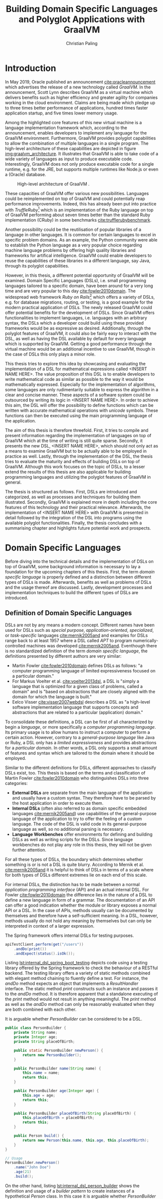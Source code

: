 #+TITLE: Building Domain Specific Languages and Polyglot Applications with GraalVM
#+AUTHOR: Christian Paling

:PREAMBLE:
#+LATEX_CLASS_OPTIONS: [12pt]
#+LATEX_HEADER: \usepackage[a4paper, top=27mm, left=20mm, right=20mm, bottom=35mm, headsep=10mm, footskip=12mm]{geometry}
#+LATEX_HEADER: \usepackage{tabularx}
#+LATEX_HEADER: \usepackage{fancyhdr}
#+LATEX_HEADER: \usepackage{tikz}
#+LATEX_HEADER: \usepackage{lipsum}
#+LATEX_HEADER: \usepackage{titlesec}
#+LATEX_HEADER: \usepackage{mathpazo}
#+LATEX_HEADER: \usepackage[euler-digits,small]{eulervm}
#+LATEX_HEADER: \usepackage[english]{babel}
#+LATEX_HEADER: \addto\captionsenglish{\renewcommand{\contentsname}{Table of Contents}}
#+LATEX_HEADER: \usemintedstyle{xcode}
#+LATEX_HEADER: \setminted{fontsize=\footnotesize,frame=lines,framesep=0.4cm}
#+LATEX_HEADER: \usepackage{fontspec}
#+LATEX_HEADER: \setmonofont{JuliaMono}
#+LATEX_HEADER: \renewcommand{\footnotesize}{\fontsize{9pt}{11pt}\selectfont}
#+OPTIONS: toc:nil title:nil
:END:

:VISUALSTYLE:
#+BEGIN_EXPORT latex
\pagestyle{fancy}
\lhead{}
\chead{}
\rhead{\leftmark}
\lfoot{}
\cfoot{}
\rfoot{\ \linebreak Page \thepage}
\renewcommand{\headrulewidth}{0.4pt}
\renewcommand{\footrulewidth}{0.4pt}

\newcommand{\sectionbreak}{\clearpage}
#+END_EXPORT
:END:

:TITLEPAGE:
#+BEGIN_EXPORT latex
\pagenumbering{Roman}

\thispagestyle{empty}

\includegraphics[scale=0.2]{./img/oth-logo.png}

\begin{center}
\vspace*{2cm}
\Large
\textbf{Building Domain Specific Languages and Polyglot Applications with GraalVM} \\
\vspace*{2cm}
\large
Presented to the Faculty of Computer Science and Mathematics\\
University of Applied Sciences Regensburg\\
Study Programme: \\
Master Computer Science\\
\vspace*{2cm}
\Large
\textbf{Master Thesis} \\
\vspace*{1cm}
\large
In Partial Fulfillment of the Requirements for the Degree of \\
Master of Science (M.Sc.)
\vspace*{1cm}
\Large
\vfill
\normalsize
\begin{tabularx}{1.0\textwidth}{ >{\raggedleft\arraybackslash}X >{\raggedright\arraybackslash}X }
    \rule{0mm}{1ex}\textbf{Presented by}: & Christian Paling \\
    \rule{0mm}{1ex}\textbf{Student Number}: & 3213285 \\[2em]
    \rule{0mm}{1ex}\textbf{Primary Supervising Professor:} & Prof. Dr. Michael Bulenda \\ 
    \rule{0mm}{1ex}\textbf{Secondary Supervising Professor:} & Prof. Dr. Carsten Kern \\[2em]
    \rule{0mm}{1ex}\textbf{Submission Date:} & \today \\ 
\end{tabularx}
\end{center}
\pagebreak
\thispagestyle{empty}
\pagebreak
#+END_EXPORT
:END:

:THESISDECLARATION:
#+BEGIN_EXPORT latex
\setcounter{page}{1}

\thispagestyle{empty}

\begin{center}
\Large
\textsc{Thesis Declaration}
\end{center}

\pagebreak
#+END_EXPORT
:END:

:ABSTRACT:
#+BEGIN_EXPORT latex
\thispagestyle{empty}

\begin{center}
\Large
\textsc{Abstract}
\end{center}

\pagebreak
#+END_EXPORT
:END:

:TOC:
#+BEGIN_EXPORT latex
\tableofcontents
\pagebreak
\pagenumbering{arabic}
#+END_EXPORT
:END:

* Introduction

In May 2019, Oracle published an announcement [[cite:oracleannouncement]] which advertises the release of a new technology called /GraalVM/. In the announcement, Scott Lynn describes GraalVM as a virtual machine which delivers benefits such as higher efficiency and greater agility for companies working in the cloud environment. Claims are being made which pledge up to three times better performance of applications, hundred times faster application startup, and five times lower memory usage.

Among the highlighted core features of this new virtual machine is a language implementation framework which, according to the announcement, enables developers to implement any language for the GraalVM environment. Furthermore, GraalVM provides polyglot capabilities to allow the combination of multiple languages in a single program. The high-level architecture of these capabilities are depicted in figure [[img:graalvm_architecture]]. It illustrates that GraalVM is able to take code of a wide variety of languages as input to produce executable code. Interestingly, GraalVM does not only produce executable code for a single runtime, e.g. for the JRE, but supports multiple runtimes like Node.js or even a (Oracle) database.

#+CAPTION: High-level architecture of GraalVM \cite{oracleannouncement}.
#+NAME: img:graalvm_architecture
[[./img/graalvm_architecture.jpg]]

These capacities of GraalVM offer various new possibilities. Languages could be reimplemented on top of GraalVM and could potentially reap performance improvements. Indeed, this has already been put into practice with /TruffleRuby/[fn:1] which is an implementation of the Ruby language on top of GraalVM performing about seven times better than the standard Ruby implementation (CRuby) in some benchmarks [[cite:trufflerubybenchmark]].

Another possibility could be the reutilisation of popular libraries of a language in other languages. It is common for certain languages to excel in specific problem domains. As an example, the Python community were able to establish the Python language as a very popular choice regarding machine language problems by offering high quality libraries and frameworks for artifical intelligence. GraalVM could enable developers to reuse the capabilities of these libraries in a different language, say Java, through its polyglot capabilities.

However, in this thesis, a different potential opportunity of GraalVM will be examined. Domain Specific Languages (DSLs), i.e. small programming languages tailored to a specific domain, have been around for a very long time and are very popular to this day [[cite:fowler2010domain]]. The widespread web framework /Ruby on Rails/[fn:2] which offers a variety of DSLs, e.g. for database migrations, routing, or testing, is a good example for the modern practical application of DSLs. The newly released GraalVM could offer potential benefits for the development of DSLs. Since GraalVM offers functionalities to implement languages, i.e. languages with an arbitrary syntax, the DSLs which a developer could build using these provided frameworks would be as expressive as desired. Additionally, through the polyglot features of GraalVM, it could also be fairly easy to interact with the DSL, as well as having the DSL available by default for every language which is supported by GraalVM. Getting a good performance through the virtual machine would be an additional incentive to use GraalVM, though in the case of DSLs this only plays a minor role.

This thesis tries to explore this idea by showcasing and evaluating the implementation of a DSL for mathematical expressions called <INSERT NAME HERE>. The value proposition of this DSL is to enable developers to write mathematical code as similar as possible to the way it would be mathematically expressed. Especially for the implementation of algorithms, some languages are only rudimentarily suitable to express the algorithm in a clear and concise manner. These aspects of a software system could be outsourced by writing its logic in <INSERT NAME HERE>. In order to achieve this aim, the DSL will offer the possibility to define functions which can be written with accurate mathematical operations with /unicode/ symbols. These functions can then be executed using the main programming language of the application.

The aim of this thesis is therefore threefold. First, it tries to compile and present information regarding the implementation of languages on top of GraalVM which at the time of writing is still quite sparse. Secondly, it presents the new DSL, <INSERT NAME HERE>, which should not only act as a means to examine GraalVM but to be actually able to be employed in practice as well. Lastly, through the implementation of the DSL, the thesis tries to evaluate the maturity and effects of building DSLs on top of GraalVM. Although this work focuses on the topic of DSLs, to a lesser extend the results of this thesis are also applicable for building programming languages and utilizing the polyglot features of GraalVM in general.

The thesis is structured as follows. First, DSLs are introduced and categorized, as well as processes and techniques for building them illustrated. Secondly, GraalVM is explained more in depth including the core features of this technology and their practical relevance. Afterwards, the implementation of <INSERT NAME HERE> with GraalVM is presented in detail followed by the integration of the DSL into programs using the available polyglot functionalities. Finally, the thesis concludes with a summarising chapter and highlights future potential work and prospects.

[fn:1] https://github.com/oracle/truffleruby
[fn:2] https://rubyonrails.org/

* Domain Specific Languages

Before diving into the technical details and the implementation of DSLs on top of GraalVM, some background information is necessary to lay a foundation for the upcoming chapters of this thesis. First, the term /domain specific language/ is properly defined and a distinction between different types of DSLs is made. Afterwards, benefits as well as problems of DSLs and the usage thereof are discussed. Lastly, development processes and implementation techniques to build the different types of DSLs are introduced.

** Definition of Domain Specific Languages

DSLs are not by any means a modern concept. Different names have been used for DSLs such as /special purpose/, /application-oriented/, /specialized/, or /task-specific/ languages [[cite:mernik2005and]] and examples for DSLs range back to at least 1957 where a DSL called /APT/ to program numerically-controlled machines was developed [[cite:mernik2005and]]. Eventhough there is no standardized definition of the term /domain specific language/, the definitions presented by different authors are very similar:

- Martin Fowler [[cite:fowler2010domain]] defines DSLs as follows: "a computer programming language of limited expressiveness focused on a particular domain."
- For Markus Voelter et al. [[cite:voelter2013dsl]], a DSL is "simply a language that is optimized for a given class of problems, called a domain" and is "based on abstractions that are closely aligned with the domain for which the language is built."
- Eelco Visser [[cite:visser2007webdsl]] describes a DSL as "a high-level software implementation language that supports concepts and abstractions that are related to a particular (application) domain."

To consolidate these definitions, a DSL can be first of all characterized by begin a /language/, or more specifically a /computer programming language/. Its primary usage is to allow humans to instruct a computer to perform a certain action. However, contrary to a /general-purpose language/ like Java or Ruby, a DSL only has a /limited expressiveness/ and provides abstractions for a /particular domain/. In other words, a DSL only supports a small amount of features and syntax which are tailored to the domain where it should be employed. 

Similar to the different definitions for DSLs, different approaches to classify DSLs exist, too. This thesis is based on the terms and classification of Martin Fowler [[cite:fowler2010domain]] who distinguishes DSLs into three categories:

- *External DSLs* are separate from the main language of the application and usually have a custom syntax. They therefore have to be parsed by the host application in order to execute them.
- *Internal DSLs* (often also referred to as domain specific embedded languages [[cite:mernik2005and]]) use capabilities of the general-purpose language of the application to try to offer the feeling of a custom language. The code of the DSL is valid code in its general-purpose language as well, so no additional parsing is necessary.
- *Language Workbenches* offer environments for defining and building DSLs as well as writing scripts for the DSLs. Since language workbenches do not play any role in this thesis, they will not be given further attention.

For all these types of DSLs, the boundary which determines whether something is or is not a DSL is quite blurry. According to Mernik et al. [[cite:mernik2005and]] it is helpful to think of DSLs in terms of a scale where for both types of DSLs different extremes lie on each end of this scale.

For internal DSLs, the distinction has to be made between a normal /application programming interface/ (API) and an actual internal DSL. For Fowler [[cite:fowler2010domain]] the difference lies in the nature of a DSL to define a new language in form of a grammar. The documentation of an API can offer a good indication whether the module or library exposes a normal API or a DSL. In the case of APIs, methods usually can be documented by themselves and therefore have a self-sufficient meaning. In a DSL, however, methods usually do not hold any meaning by themselves but can only be interpreted in context of a larger expression.

#+CAPTION: The Spring framework offers internal DSLs for testing purposes.
#+ATTR_LATEX: :placement [!h]  
#+NAME: lst:internal_dsl_spring_boot_testing
#+BEGIN_SRC java
  apiTestClient.perform(get("/users"))
      .andDo(print())
      .andExpect(status().isOk());
#+END_SRC

Listing [[lst:internal_dsl_spring_boot_testing]] depicts code using a testing library offered by the Spring framework to check the behaviour of a RESTful backend. The testing library offers a variety of static methods combined with elegant method chaining to fluently define a test. For instance, the /andDo/ method expects an object that implements a /ResultHandler/ interface. The static method /print/ constructs such an instance and passes it to the /andDo/ method. It is therefore apparent that a standalone executing of the /print/ method would not result in anything meaningful. The /print/ method as well as the /andDo/ method can only be reasonably evaluated when they are both combined with each other.

#+CAPTION: It is arguable whether /PersonBuilder/ can be considered to be a DSL.
#+ATTR_LATEX: :placement [!h]  
#+NAME: lst:internal_dsl_person_builder
#+BEGIN_SRC java
  public class PersonBuilder {
      private String name;
      private Integer age;
      private String placeOfBirth;

      public static PersonBuilder newPerson() {
          return new PersonBuilder();
      }

      public PersonBuilder name(String name) {
          this.name = name;
          return this;
      }

      public PersonBuilder age(Integer age) {
          this.age = age;
          return this;
      }

      public PersonBuilder placeOfBirth(String placeOfBirth) {
          this.placeOfBirth = placeOfBirth;
          return this;
      }

      public Person build() {
          return new Person(this.name, this.age, this.placeOfBirth);
      }
  }

  // Usage
  PersonBuilder.newPerson()
      .name("John Doe")
      .age(21)
      .build();
#+END_SRC

On the other hand, listing [[lst:internal_dsl_person_builder]] shows the definition and usage of a /builder pattern/ to create instances of a hypothetical /Person/ class. In this case it is arguable whether /PersonBuilder/ exposes an internal DSL. Each method of the builder such as /name/ or /age/ can be independently described by setting an attribute of the resulting person, i.e. each method has a self-sufficient meaning by itself. Additionally, except having to call /newPerson/ at the beginning and /build/ at the end, the creation of a new person is not dependent on any grammar which an actual language should be composed of.

#+NAME: tbl:gpl_vs_dsl
#+ATTR_LATEX: :font \footnotesize :placement [!b]
#+CAPTION: Characteristics of general-purpose languages (GPLs) and DSLs \cite{voelter2013dsl}
|----------------------------------+---------------------------------+-------------------------------------|
|                                  | GPLs                            | DSLs                                |
|----------------------------------+---------------------------------+-------------------------------------|
| *Domain*                           | large and complex               | smaller and well-defined            |
| *Language size*                    | large                           | small                               |
| *Turing completeness*              | always                          | often not                           |
| *User-defined abstractions*        | sophisticated                   | limited                             |
| *Execution*                        | via intermediate GPL            | native                              |
| *Lifespan*                         | years to decades                | months to years (driven by context) |
| *Designed by*                      | guru or committee               | a few engineers and domain experts  |
| *User community*                   | large, anonymous and widespread | small, accessible and local         |
| *Evolution*                        | slow, often standardized        | fast-paced                          |
| *Deprecation/incompatible changes* | almost impossible               | feasible                            |

For external DSLs one has to differentiate between a DSL and a general-purpose language, though the boundary is not as blurry as with internal DSLs. In their work, Voelter et al.\nbsp[[cite:voelter2013dsl]] provide a table of characteristics for programming languages depicted in table [[tbl:gpl_vs_dsl]]. While both general-purpose languages and DSLs can and will have characteristics of both columns, actual DSLs should possess more properties from the third than from the second column. A good example presented by Martin Fowler [[cite:fowler2010domain]], where the distinction between DSL an general-purpose language is not as clear, is the /R language/[fn:1]. R is a programming language for statistical computing and is therefore generally focused on a particular domain. Despite that, R offers features beyond this scope and is /Turing-complete/, i.e. it offers mechanisms for control flow such as loops or conditions combined with the possibility to define variables and functions. The language can be (and is!) therefore employed for purposes it was not initially intended for. Thus, though it partly complies with the characteristics of a DSL, it should be categorized as a general-purpose language. A popular and widely spread example for an actual external DSL is /regular expressions/. Its domain is very small and well-defined (matching text), it is not Turing-complete, and it offers only the amount of features and syntax to excel for its purpose.

[fn:1] https://www.r-project.org/

** Benefits and Problems of Domain Specific Languages

After having DSLs defined and categorized, the question arises why developers of software systems should actually build and use DSLs. What are potential benefits as well as problems of DSLs? By weighing each of the advantages and downsides of DSLs, software professionals will be able to decide whether or not a DSL could potentially help to solve a certain problem.

The following advantages are often presented to support the usage of DSLs:

- *Productivity:* Since DSLs are specialized to express a certain aspect of a system, the code of the DSL will be more easy and faster to write, read, and understand due to the fact that less code is necessary to solve a problem [[cite:voelter2013dsl]]. Furthermore, through its limited expressiveness DSLs are much more restrictive which leads to both making less mistakes as well as fixing defects more quickly [[cite:fowler2010domain]]. Voelter et al. [[cite:voelter2013dsl]] even argue that DSLs may be so restrictive that it is impossible to write invalid expressions at all.
- *Communication:* Good communication in software projects is, according to research (see [[cite:sudhakar2012model]]), a very important critical success factor for projects to succeed. Since software professionals develop systems for a wide variety of industries, they have often to be in contact with experts of the particular industry, so called /domain experts/. Due to their specialized syntax, DSLs offer the possibility for domain experts to read and correct source code and therefore highly improve the communication between tech and non-tech project stakeholders [[cite:fowler2010domain]].
- *Platform Isolation:* Eventhough the following advantage generally applies to external DSLs only, it is an interesting argument to be made. Since external DSLs have a custom syntax and can be parsed and executed by a host language, the DSL itself is often not tied to a certain platform [[cite:voelter2013dsl]]. For most external DSLs it does not matter whether its code is parsed and executing using for example Java or C#. Therefore, external DSLs allow their code to be migrated in case companies switch to different general-purpose languages or execution platforms. It will be apparent later on in this thesis that GraalVM is able to expand this advantage even further.
- *Alternative Computational Model:* Most general-purpose languages follow the /imperative style/ of computation: the computer is told what to do in a certain sequence with features such as control flow and variables. For some problems, however, different approaches are more suitable and easier to utilize. Build automation is one of these problems: build tools such as /Apache Maven/[fn:2] generally offer a /declarative style/ to describe the build of a software system. Instead of focusing on /how/ something should be done, the declarative style of programming concentrates on /what/ should happen, leaving the /how/ to a different layer of the system. According to Martin Fowler [[cite:fowler2010domain]], DSLs offer a resembling advantage since it is also possible to employ a different computational model than the main language of the application with which it is easier to express or define certain aspects of the respective domain. 

Contrary to these advantages, the usage of DSLs also comes with some problems and threats. Among them are the following:

- *Language Cacophony:* This term was coined by Martin Fowler [[cite:fowler2010domain]] and states that learning new languages is generally hard. Therefore, it is apparent that combining multiple languages for a project complicates the development compared to only using a single language. It is therefore necessary to determine whether or not learning a DSL is less costly opposed to understanding and working on the problems at hand without a DSL.
- *Cost of Building:* The most obvious problem of creating a DSL is the initial cost of building it. However, not only the initial costs of implementing the DSL has to be taken into account. Throughout time the DSL has to be maintained and extended as well. Voelter et al. [[cite:voelter2013dsl]] emphasise that in order for a language to remain relevant it has to be actively maintained and evolved to not become a liability. Moreover, according to Fowler\nbsp[[cite:fowler2010domain]], it is not common for developers to know the techniques which are necessary to build DSLs which further aggravates the cost of implementing one. This cost of building can of course be mitigated if the DSL is reused throughout different projects.
- *Inflexibility:* According to Voelter et al. [[cite:voelter2013dsl]], investing in reusable artifacts locks businesses into a certain way of operation. When using a DSL, especially if the usage thereof leads to productivity gains, the company could hold onto its DSL for too long or even extend it furtherly. Martin Fowler [[cite:fowler2010domain]] describes this issue as the /ghetto language problem/, where a language, built in-house, is being utilized in more and more systems of the company as well as being continually extended with features. In the long run, this will lead the company to be inflexible regarding technological innovations and shifts in the industry as well as making it harder to hire staff. As a consequence, Voelter et al. [[cite:voelter2013dsl]] recommends businesses to keep an open mind and to throw things overboard, if necessary.
- *Blinkered Abstraction:* Another problem Martin Fowler [[cite:fowler2010domain]] highlights is the situation where developers are too confident about their DSL and try to fit the world to work with their language, instead of changing the language in accordance to the world. Thus, software professionals must view their DSL to be constantly under development, instead of regarding it as being finished.

As a conclusion, there are two possible reasons not to use a DSL. First, in case none of the benefits of a DSL applies to the problem at hand it is naturally not a fitting tool to solve that problem. Secondly, if the costs and risks of building a DSL outweigh its potential benefits. Otherwise it can be worthwhile to consider building or using a DSL to benefit from the potential prospects as set out in this section.

[fn:2] https://maven.apache.org/

** Development Processes for Domain Specific Languages

Different approaches have been presented in the past to develop DSLs. One of these was posed by Mernik et al. [[cite:mernik2005and]] which divides the creation of DSLs in five phases: /decision/, /analysis/, /design/, /implementation/, and /deployment/. These phases should not be viewed as strictly sequential; in case questions or problems arise related to earlier phases of the development cycle, developers should step back again to solve these issues.

In the first step, companies or development teams should first decide whether or not the creation of a DSL will help them solve their problem. This should include a cost analysis or a research to determine whether similar DSLs already exist which could be reused. Furthermore, benefits and risks, as the ones illustrated in the previous section, can be taken into account to decide whether the usage of a DSL could be worthwhile.

After having decided to implement a new DSL, the analysis phase consists of gathering knowledge about the respective domain. According to Mernik et al. [[cite:mernik2005and]] this might include questioning domain experts, studying documents or other sources of information, as well as conducting customer surveys. The aim of this phase is to be able to describe important concepts of the domain, to be familiar with the terminology of the domain, as well as to understand its semantics.

The third step in the process, the design phase, consists of determining first whether to build an internal or an external DSL. Both types of DSLs are accompanied by various advantages and benefits which will become more clear in the upcoming section that explains approaches to implement both types of DSLs. Afterwards, the DSL designers have to specify their language design either /informally/ or /formally/. The informal design is generally a description in natural human language supplemented by illustrative programs written in the intended DSL. On the other hand, the formal design consists of a concrete specification of the language using special notations. As examples for these notations, Mernik et al. [[cite:mernik2005and]] propose regular expressions and grammars to define the language syntax and /abstract rewriting systems/ or /abstract state machines/ to specify its semantics. Since these notations are out of the scope of this work they will not be explained in further detail here.

After having established the design of the DSL, the final two steps, implementation and deployment, can be conducted. As previously mentioned, the former will be illustrated in the upcoming section. Regarding the latter, Voelter et al. [[cite:voelter2013dsl]] highlight that it is very important to view the implemented DSL as any other product of the company. This means that the DSL has to have concrete release schedules where reported issues must be fixed and resolved. Documentation and support staff should be available for the DSL to help in case problems arise. Viewing the DSL as a product therefore leads to a higher acceptance which is critical for its successful deployment.

Contrary to the aforementioned proposal by Mernik et al. [[cite:mernik2005and]] which is very similar to the traditional waterfall model, Voelter et al. [[cite:voelter2013dsl]] suggest a more iterative process to develop the language. Developers should first focus on a small part of the domain, acquire knowledge for only this part, and then immediately build the corresponding part of the DSL. Only after having finalized this piece of the DSL, the developers should move to new requirements. Naturally, this approach can only be successful if it is paired with regular refactoring of the language whenever the understanding of the domain was deepened.

Developing DSLs using GraalVM generally does not differ from the processes which were outlined in this section since approaches like these are largely tool agnostic. Nonetheless, GraalVM impacts the decision making regarding which type of DSL should be implemented and how it should be built. How this impact comes into practice will be showcased in chapter\nbsp[[Domain Specific Languages in GraalVM]] and [[Integration of Domain Specific Languages]] where the realization of the DSL for mathematical expressions on top of GraalVM is explained in detail.

** Implementation of Domain Specific Languages

In order to compare and evaluate the implementation of DSLs with the frameworks offered by GraalVM, an overview of how DSLs can be built without additional technologies is necessary. The following section explains how internal and external DSLs can be implemented. For both types, a language for the same and rather simple problem will be built. The Java SDK ships with a powerful timer facility to schedule tasks for future and recurring execution. A /TimerTask/ defines such a task which can be run once or repeatedly in the future. Listing [[lst:timer_api_usage]] displays how a TimerTask can be created and scheduled. In this example, the string /Hello World/ will be printed periodically every 1000 milliseconds with a delay of 5000 milliseconds. If the last parameter is omitted, /Hello World/ would be only printed once after 5000 milliseconds have elapsed.

#+CAPTION: After five seconds print /Hello World/ every second by using a TimerTask.
#+ATTR_LATEX: :placement [!h]  
#+NAME: lst:timer_api_usage
#+BEGIN_SRC java
  var timer = new Timer();
  
  timer.schedule(new TimerTask() {
      @Override
      public void run() {
          System.out.println("Hello World");
      }
  }, 5000, 1000);
#+END_SRC

The internal and external DSLs which will be presented in the further course of this section will serve as a layer on top of this API and will enable developers to schedule tasks in a more fluent manner. The primary objective of both upcoming DSLs, however, is to illustrate prevalent approaches to implement both types of DSLs.

*** Internal Domain Specific Languages

Internal DSLs are generally more approachable than external DSLs due to the fact that external DSLs require more techniques such as grammars and parsers in order to build them. On the flip side, internal DSLs are largely constrained by their host language. There are general-purpose languages such as Ruby or Lisp which are very flexible regarding their syntax or offer specialized functionalities, such as macros in Lisp, to create custom languages. Other programming languages like Java or C++ have more restrictive syntactic rules in comparison which affects the look and feel of internal DSLs.

To build and structure internal DSLs different approaches exist and are employed. However, since this thesis covers GraalVM, a technology based on Java, a common way to build internal DSLs using /object-oriented programming/ (OOP) will be illustrated. To create internal DSLs using an OOP host language, Martin Fowler argues [[cite:fowler2010domain]] that the DSL itself and the actual objects which the DSL utilizes should be separate from each other. Internal DSLs should be built in form of so called /expression builders/ which should not define any domain logic but only offer constructs to build expressions of the DSL. The actual logic should be located in another layer hidden behind the expression builder which the builder utilizes once the DSL expression should be executed. This approach enables separate testing of the domain logic and the expression builder as well as the possibility to replace the expression builder with an external DSL if necessary. In the context of the timer scheduling DSL, the Java timer API represents the layer of the domain logic while a separate layer of expression builders has to be implemented. 

Listing [[lst:timer_internal_dsl_example]] depicts some DSL expressions which exemplify how the internal timer scheduling DSL should look like. The timer itself is configured using an API similar to a builder pattern while static methods act as descriptive parameters, like setting what the timer should execute or the delay of the timer.

#+CAPTION: Some expressions to schedule future and potentially periodic tasks.
#+ATTR_LATEX: :placement [!h]  
#+NAME: lst:timer_internal_dsl_example
#+BEGIN_SRC java
  timer()
      .execute(print("Hello World repeatedly!"))
      .repeatedly()
      .every(minutes(1))
      .after(seconds(30))
      .setup();

  timer()
      .execute(print("Hello World once!"))
      .once()
      .after(seconds(10))
      .setup();

  timer()
      .execute(print("Hello World once now!"))
      .once()
      .rightNow()
      .setup();
#+END_SRC

The implementation of the static methods for the different units of time and for the timer tasks is rather short so they will be attended to first. Listing [[lst:timer_internal_dsl_duration_class]] and [[lst:timer_internal_dsl_tasks_class]] depict two classes which are structured in a similar fashion. Both classes are final and therefore cannot and should not be extended. Furthermore, both have private constructors to prohibit the creation of instances of both classes. The implementation of the /Duration/ class is self-explanatory and converts different units of time to milliseconds, since the Java SDK expects milliseconds for the scheduling of timers. Static methods of the /Tasks/ class should create instances of the /TimerTask/ class offered by the Java SDK which will be scheduled and executed after the configuration of the timer has completed. In this example only a simple /print/ task exists, though more complex tasks like syncing databases or sending emails would be possible.

#+CAPTION: /Duration/ offers static methods for different units of time.
#+ATTR_LATEX: :placement [!h]  
#+NAME: lst:timer_internal_dsl_duration_class
#+BEGIN_SRC java
public final class Duration {
    private Duration() {}

    public static long seconds(long n) {
        return n * 1000;
    }

    public static long minutes(long n) {
        return seconds(60 * n);
    }

    public static long hours(long n) {
        return minutes(60 * n);
    }
}
#+END_SRC

#+CAPTION: /Tasks/ offers static methods for different timer tasks, here only a print task.
#+ATTR_LATEX: :placement [!h]  
#+NAME: lst:timer_internal_dsl_tasks_class
#+BEGIN_SRC java
public final class Tasks {
    private Tasks() {}

    public static TimerTask print(String message) {
        return new TimerTask() {
            @Override
            public void run() {
                System.out.println(message);
            }
        };
    }
}
#+END_SRC

The method chaining with which the timer is constructed is built using separate classes. Each class offers the developer one or more possibilities to configure the timer and returns an instance of a new class which defines the next step of configuration. Each step therefore acquires a part of the configuration and passes it on to the next step. In the final step and class, all the obtained information is used to configure and schedule an actual timer using the Java API.
The first class in this hierarchy is shown in listing [[lst:timer_internal_dsl_timer_expression_builder_class]]. It offers the static /timer/ method which was the initial method with which each DSL expression has to start according to the language design of listing [[lst:timer_internal_dsl_example]]. This method creates the actual instance of the builder class which only possesses one instance method called /execute/. Since /execute/ expects an instance of type /TimerTask,/ it fits perfectly to the static methods of the /Tasks/ class from listing [[lst:timer_internal_dsl_tasks_class]] which should return predefined objects of type /TimerTask/.

#+CAPTION: /TimerExpressionBuilder/ defines the starting point of the DSL.
#+ATTR_LATEX: :placement [!h]  
#+NAME: lst:timer_internal_dsl_timer_expression_builder_class
#+BEGIN_SRC java
public final class TimerExpressionBuilder {
    private TimerExpressionBuilder() {}

    public static TimerExpressionBuilder timer() {
        return new TimerExpressionBuilder();
    }

    public TimerExpressionBuilderWithTask execute(TimerTask task) {
        return new TimerExpressionBuilderWithTask(task);
    }
}
#+END_SRC

The /execute/ method creates an instance of another class called /TimerExpressionBuilderWithTask/ which is displayed in listing [[lst:timer_internal_dsl_timer_expression_builder_with_task_class]] and defines the next possible steps of the timer configuration. The developer can choose between either calling /repeatedly/ or /once/ which both create different subsequent objects to differentiate between a timer task that should be executed only once and one that should be run multiple times. All remaining steps and expression builder classes follow a similar structure and can be viewed in listing [[lst:timer_internal_dsl_remaining_periodic_classes]] and [[lst:timer_internal_dsl_remaining_single_classes]] of the appendix.

#+CAPTION: /TimerExpressionBuilderWithTask/ marks the next step of configuration of the timer.
#+ATTR_LATEX: :placement [!h]  
#+NAME: lst:timer_internal_dsl_timer_expression_builder_with_task_class
#+BEGIN_SRC java
  public final class TimerExpressionBuilderWithTask {
      private final TimerTask task;

      public TimerExpressionBuilderWithTask(TimerTask task) {
          this.task = task;
      }

      public RepeatableTimerExpressionBuilder repeatedly() {
          return new RepeatableTimerExpressionBuilder(this.task);
      }

      public SingleTimerExpressionBuilder once() {
          return new SingleTimerExpressionBuilder(this.task);
      }
  }
#+END_SRC

Since each step of the DSL is in a separate class, the type system makes it impossible to create invalid DSL expressions. The DSL therefore serves as a good example for the advantage mentioned in section [[Benefits and Problems of Domain Specific Languages]] which specified that the usage of restrictive DSL offer productivity improvements by making it impossible to write invalid code. If all methods would be defined in a single class, a developer could potentially call the methods /once/ and /repeatedly/ after each other which would result in ambigous code. Furthermore, considering that code completion is offered by nearly every /integrated development environment/ nowadays, the developer is piloted through the creation of the expression, since the code completion will only offer the next methods according to the hierachy of the expression builder classes.

Although different approaches exist to build internal DSLs (as an example see [[cite:freeman2006evolving]]) this section does not aim to compare techniques to implement internal DSLs but to unveil their characteristics. Since the DSL piggybacks on Java, it is clear that interacting with the DSL is rather straightforward. Executing the DSL is not different from executing Java code; data and objects that are passed between the DSL and Java, such as the configuration of a timer, do not have to be translated in any way since both share the same runtime. The next section will showcase that these advantages are not as easily available when using external DSLs. Yet, through its functionalities, GraalVM is able to blur the line between both of these approaches as will become apparent during the implementation and evaluation of the DSL for mathematical expressions.

*** External Domain Specific Languages

External DSLs compared to internal ones come with a much greater syntactic freedom. This liberality concerning the syntax, however, goes along with a more complex implementation. The basic principles with which external DSLs are build are very similar to the ones of general-purpose languages, though developers of DSLs do not have to know the techniques as in depth as general-purpose language developers. Interestingly, according to Bob Nystrom [[cite:nystrominterpreters]], the techniques with which languages are build have not really changed since the early days of computing.

Before explaining the approach with which the external DSL for scheduling timers is implemented, the structure and syntax of the intended language will be presented first. Listing\nbsp[[lst:timer_external_dsl_example]] presents some example code of the external DSL. It is apparent that the syntax of the DSL does not follow the syntactic rules of Java anymore. Timers are grouped in /timer/ and /end/ pairs and allow the same configurable features as with the internal DSL.

#+CAPTION: Some external DSL expressions to schedule future and potentially periodic tasks.
#+ATTR_LATEX: :placement [!h]  
#+NAME: lst:timer_external_dsl_example
#+BEGIN_SRC ruby
  timer
    print "Hello World"
    repeatedly
    every 30 seconds
    after 2 minutes
  end

  timer
    print "Hello World once!"
    once
    after 10 seconds
  end

  timer
    print "Hello World now!"
    once
    right now
  end
#+END_SRC

To build this DSL, a process based on Bob Nystrom's online book /Crafting Interpreters/\nbsp[[cite:nystrominterpreters]] was employed. The book uses widespread techniques to build languages which are also highlighted in Fowler's work about DSLs [[cite:fowler2010domain]]. This process divides the evaluation of language expressions into at least three steps.

The first step is called /lexing/. A /lexer/ takes the code of the language and splits it into individual tokens. A token is a data structure which is associated to a certain type and might contain a value. Listing [[lst:timer_external_dsl_token_types]] lists all types of tokens of the DSL as an enum. Every keyword is a different token type, in addition to the two datatypes which the DSL supports: strings and numbers. Lastly, an /EOF/ token type marks the end of the source code.

#+CAPTION: All types of tokens of the DSL.
#+ATTR_LATEX: :placement [!h]  
#+NAME: lst:timer_external_dsl_token_types
#+BEGIN_SRC java
  public enum TokenType {
      TIMER, REPEATEDLY, ONCE, RIGHT, NOW,
      PRINT, AFTER, EVERY, STRING, NUMBER,
      SECONDS, MINUTES, HOURS, END, EOF
  }
#+END_SRC

The token itself is a simple class with, as previously mentioned, attributes for the type of the token and the value. It is presented in listing [[lst:timer_external_dsl_token_class]]. Note that the value will be /null/ for most types of tokens except strings and numbers since keywords do not hold any literal values.

#+CAPTION: The /Token/ class for the lexer.
#+ATTR_LATEX: :placement [!h]  
#+NAME: lst:timer_external_dsl_token_class
#+BEGIN_SRC java
  public class Token {
      private final TokenType type;
      private final Object value;
  
      public Token(TokenType type, Object value) {
          this.type = type;
          this.value = value;
      }
  
      public TokenType getType() {
          return type;
      }
  
      public Object getValue() {
          return value;
      }
  }
#+END_SRC

The lexer moves character by character through the source code, tries to identify tokens, stores them in a list, and in the end returns that list of tokens. Listing [[lst:timer_external_dsl_basic_structure_lexer_class]] depicts the basic structure of such a lexer. The attributes include the start position of the current read as well as the end position, the source code itself, and the list of tokens which will be returned in the end.

#+CAPTION: Basic structure of the /Lexer/ class.
#+ATTR_LATEX: :placement [!h]  
#+NAME: lst:timer_external_dsl_basic_structure_lexer_class
#+BEGIN_SRC java
    public class Lexer {
        private int startOfToken = 0;
        private int endOfToken = 0;
        private final String code;
        private final List<Token> tokens = new ArrayList<>();

        public Lexer(String code) {
            this.code = code;
        }

        public List<Token> getTokens() throws TimerDSLException {
            while (!isAtEnd()) {
                readNextToken();
                this.startOfToken = this.endOfToken + 1;
                this.endOfToken = this.startOfToken;
            }

            tokens.add(new Token(EOF, null));
            return tokens;
        }
  }
#+END_SRC

As long as the lexer has not reached the end of the source code, i.e. the start position is greater than the length of the source code, the lexer tries to read the next token. Listing [[lst:timer_external_dsl_read_next_token_method]] illustrates how the lexer identifies the next token. By comparing the character of the current position, the lexer can judge what it will expect as a next token. If for example the current character is a double quote, the lexer can assume that the next token should be a string. 

#+CAPTION: The lexer identifies the next token by checking the first character of the next token.
#+ATTR_LATEX: :placement [!h]  
#+NAME: lst:timer_external_dsl_read_next_token_method
#+BEGIN_SRC java
  private void readNextToken() throws TimerDSLException {
      var nextChar = code.charAt(this.startOfToken);

      if (List.of(' ', '\r', '\t', '\n').contains(nextChar)) {
          // Ignore whitespaces
      } else if ('"' == nextChar) {
          string();
      } else if (isDigit(nextChar)) {
          number();
      } else if (isAlpha(nextChar)) {
          keyword();
      } else {
          throw new TimerDSLException("Unexpected character");
      }
  }
#+END_SRC

After the decision has been made regarding the expectation of the next token, the lexer tries to find the end of this token. Listing [[lst:timer_external_dsl_read_string_token]] shows how this is accomplished for strings.

#+CAPTION: The lexer tries to find the end of the string to then get the value between the start and end position.
#+ATTR_LATEX: :placement [!h]  
#+NAME: lst:timer_external_dsl_read_string_token
#+BEGIN_SRC java
  private void string() throws TimerDSLException {
      endOfToken++;
      while (peek() != '"' && !isAtEnd()) endOfToken++;

      if (isAtEnd()) throw new TimerDSLException("Unterminated string");

      endOfToken++;
      var value = code.substring(startOfToken + 1, endOfToken - 1);
      tokens.add(new Token(STRING, value));
  }
#+END_SRC

With the help of the peek method which returns the character of the current end position, the lexer is able to find the end of the string by searching for the second double quote. In case it reaches the end of the source code before finding the second double quote, the lexer throws an exception, otherwise the value of the string is extracted from the source code and saved as a string token in the list of tokens.

The approach for identifying numbers or keywords is very similar and can be viewed in the complete definition of the lexer class in listing [[lst:timer_external_dsl_lexer_class]] and [[lst:timer_external_dsl_lexer_class_part_2]] of the appendix.

In the second step of the whole evaluation, a /parser/ takes this list of tokens to generate an /abstract syntax tree/ (AST) according to the grammatical rules of the language. The grammar is generally a /context-free grammar/ (CFG) which is often notated in a flavour of the /Backus-Naur form/ (BNF). Listing [[lst:backus_naur_example]] illustrates how a grammar could be defined using a version of the BNF which Bob Nystrom uses in his work [[cite:nystrominterpreters]].

#+CAPTION: A simple grammar for configuring pizzas
#+ATTR_LATEX: :placement [!h]  
#+NAME: lst:backus_naur_example
#+BEGIN_SRC java
  pizza   → crust "with" cheese "and" (topping "and" | topping)+
  crust   → "thin crust" | "thick crust"
  cheese  → "mozzarella cheese" | "provolone cheese"
  topping → "mushrooms" | "extra cheese" | "salami" | "ham"
#+END_SRC

A CFG has /terminals/ and /nonterminals/. A terminal is like a literal value of the grammar, for example /mozzarella cheese/ or /mushrooms/. Terminals mark end points and cannot be replaced with more symbols. Nonterminals on the other hand are references to other rules which allow the construction of more complex expressions. The /pizza/ nonterminal is the starting point of the grammar with a /crust/ nonterminal at the beginning. The /crust/ nonterminal offers two possible terminals (specified by the | sign): either a /thin crust/ or a /thick crust/. At the end of the pizza nonterminal there are again two possibilities. It is either allowed to choose a topping combined with an /and/ terminal (to be able to have multiple toppings) or just a single topping. The + sign specifies the same as with regular expressions. It marks that a certain rule can occur once or more times while a * would indicate that a rule can be utilized zero or more times. The parentheses group these possibilities regarding the toppings together and signify that the + sign can only be applied to the toppings. This way an arbitrary amount of toppings is possible. The following sentences would be valid according to the grammar:

- thin crust with mozzarella cheese and mushrooms
- thick crust with provolone cheese and salami and ham and mushrooms

With the help of a grammar, it is also possible to represent an expression in form of a tree, the AST. Figure [[img:ast_pizza_example]] visualizes the second sentence from above in the form of an AST which conforms to the defined grammar.

#+CAPTION: /thick crust with provolone cheese and salami and ham and mushrooms/ represented as an AST
#+NAME: img:ast_pizza_example
#+ATTR_LATEX: :options [!h]  
#+begin_figure
\begin{center}
\begin{tikzpicture}[sibling distance=5em,
  every node/.style = {shape=rectangle, rounded corners, align=center}]]
  \node {\footnotesize pizza}
    child { node {\footnotesize crust}
      child { node {\footnotesize "thick crust"} } }
    child { node {\footnotesize "with"} }
    child { node {\footnotesize cheese}
      child { node {\footnotesize "provolone cheese"} } }
    child { node {\footnotesize topping}    
      child { node {\footnotesize "salami"} } }
    child { node {\footnotesize "and"} }
    child { node {\footnotesize topping}    
      child { node {\footnotesize "ham"} } }
    child { node {\footnotesize "and"} }
    child { node {\footnotesize topping}    
      child { node {\footnotesize "mushrooms"} } };
\end{tikzpicture}
\end{center}
#+end_figure

The main task of the parser in the process presented by Nystrom [[cite:nystrominterpreters]] is to build an AST representation of the tokens for easier future processing. To understand how such a parser can be build, the implementation of a parser for the timer scheduling DSL will be subsequently illustrated. Listing [[lst:timer_external_dsl_grammar]] depicts a possible grammar for the DSL (as seen in listing [[lst:timer_external_dsl_example]]) in BNF.

#+CAPTION: The grammar of the external timer DSL in BNF.
#+ATTR_LATEX: :placement [!h]
#+NAME: lst:timer_external_dsl_grammar
#+BEGIN_SRC java
  program             → timer_stmt+
  timer_stmt          → "timer" command (once_timer | repeated_timer) "end"
  command             → "print" STRING
  once_timer          → "once" after_configuration
  repeated_timer      → "repeatedly" "every" NUMBER time_unit after_configuration
  after_configuration → "right" "now" | "after" NUMBER time_unit
  time_unit           → "seconds" | "minutes" | "hours"
#+END_SRC

A program written in the DSL consists of one or more /timer statements/. Each /timer statement/ has to start with the terminal /timer/ and has to end with the terminal /end/. Between /timer/ and /end/, the first expected nonterminal is the command. Currently only the /print/ command is supported which expects a string. After the command, two different possiblities exist to configure the timer: a /once timer/ and a /repeated timer/. The /once timer/ only expects a configuration for the delay of the command while the /repeated timer/ expects the configuration of the period of the command in addition.

The implementation is surprisingly simple, once well understood. The first step is to define the AST datastructure. Listing [[lst:timer_external_dsl_ast_root]] shows the root element of the tree: a /timer statement/. The class has two attributes which resemble the children of the root: a /command/ and the configuration of the timer.

#+CAPTION: The root element of the AST.
#+ATTR_LATEX: :placement [!h]
#+NAME: lst:timer_external_dsl_ast_root
#+BEGIN_SRC java
  public class TimerStmt {
      private final Command command;
      private final TimerConfiguration configuration;
  
      public TimerStmt(Command command, TimerConfiguration configuration) {
          this.command = command;
          this.configuration = configuration;
      }
  
      public Command getCommand() {
          return command;
      }
  
      public TimerConfiguration getConfiguration() {
          return configuration;
      }
  }
#+END_SRC

Since for the purposes of this example only a /print/ command is supported, the command class is rather simple, although it is laid out to be extended at will. Listing [[lst:timer_external_dsl_ast_command]] depicts the /Command/ class which is abstract and which includes the /print/ command as a static nested class. Naturally, the /print/ command only has one "child" which is the message it should print.

#+CAPTION: All commands are subclasses of the /Command/ class.
#+ATTR_LATEX: :placement [!h]
#+NAME: lst:timer_external_dsl_ast_command
#+BEGIN_SRC java
  public abstract class Command {
      public static class PrintCommand extends Command {
          private final String message;
  
          public PrintCommand(String message) {
              this.message = message;
          }
  
          public String getMessage() {
              return message;
          }
      }
  }
#+END_SRC

The /timer configuration/ has a resembling structure and is presented in listing [[lst:timer_external_dsl_ast_timer_configuration]] in the appendix for the sake of completion. The /TimerConfiguration/ class itself is again abstract but has different subclasses. Analogous to the grammar, a timer configuration is either a /once timer/ or a /repeated timer/. The /once timer/ has only a time setting for the delay, while the /repeated timer/ has an additional time setting for the period.

It is noticable that the composition of the AST is very similar to the composition of the grammar. This is due to the AST being a representation of the syntactic structure of the code, as previously mentioned. The question now arises, however, how the AST of some concrete code can actually be constructed. To address this problem, Bob Nystrom presents a popular technique in his work [[cite:nystrominterpreters]] which is called /recursive descent/. In simple words, recursive descent parsing is a translation of the grammar into programming language code. Many of today's programming language implementations are based on the recursive descent parsing technique, such as the GCC or the Roslyn C# compiler [[cite:nystrominterpreters]].

As presented in listing [[lst:timer_external_dsl_parser_basic_structure]], the parser for the timer DSL has only two attributes: the list of tokens and the current position of the parser in this aforementioned list.

#+CAPTION: The basic structure of the timer DSL parser.
#+ATTR_LATEX: :placement [!h]
#+NAME: lst:timer_external_dsl_parser_basic_structure
#+BEGIN_SRC java
  public class Parser {
      private final List<Token> tokens;
      private int current;
  
      public Parser(List<Token> tokens) {
          this.tokens = tokens;
          this.current = 0;
      }
  }
#+END_SRC

As was mentioned, the recursive descent technique is a translation of the grammar into code. The first rule of the grammar specifies that a program consists of one or more timer statements. Therefore the method with which the parser will be called has to reflect this rule, as shown in listing [[lst:timer_external_dsl_parser_parse_method]]. 

#+CAPTION: The initial method with which the parser will be called and which reflects the first rule of the grammar.
#+ATTR_LATEX: :placement [!h]
#+NAME: lst:timer_external_dsl_parser_parse_method
#+BEGIN_SRC java
      // program → timer_stmt+
      public List<TimerStmt> parse() throws TimerDSLException {
          var timerStatements = new ArrayList<TimerStmt>();
          timerStatements.add(timerStmt());

          while (!isAtEnd()) {
              timerStatements.add(timerStmt());
          }

          return timerStatements;
      }
#+END_SRC

First, a new list of timer statements, which are the root nodes of the AST, is created. The same list will be returned at the end of the method. Afterwards, since the rule expects at least one timer statement, the code also adds at least one element to that list. Subsequently, additional timer statements are added to the list until the end of the list is reached, i.e. an /EOF/ token is encountered.

The /timerStmt/ method corresponds to the next rule in the grammar and is outlined in listing [[lst:timer_external_dsl_parser_timer_stmt_method]].

#+CAPTION: The /timerStmt/ method which corresponds to the /timer\under{}stmt/ rule of the grammar.
#+ATTR_LATEX: :placement [!h]
#+NAME: lst:timer_external_dsl_parser_timer_stmt_method
#+BEGIN_SRC java
      // timer_stmt → "timer" command (once_timer | repeated_timer) "end"
      private TimerStmt timerStmt() throws TimerDSLException {
          consume(TIMER, "Expected 'timer' at the beginning of definition.");

          var command = command();

          TimerConfiguration config = null;

          if (match(ONCE)) config = onceTimer();
          else {
              consume(REPEATEDLY, "Expected 'once' or 'repeatedly' after command.");
              config = repeatedTimer();
          }

          consume(END, "Expected 'end' at the end of definition.");

          return new TimerStmt(command, config);
      }
#+END_SRC

Throughout the parser there are two helpful methods: /consume/ and /match/. The /consume/ method expects a token of a certain type at the current position. In case the type of the current token corresponds to this expected type, the token is returned and the /current/ attribute of the parser incremented, if not then an exception with a given message is thrown. The /match/ method, however, only returns a boolean which is true if the given type is equal to the type of the current token. It does not change the position of the parser inside the list of tokens.
Therefore, in the first line of the /timerStmt/ method a /TIMER/ token is expected, since every timer statement has to start with the /timer/ keyword. In case no /TIMER/ token exists at that position, an exception is thrown with the message /Expected 'timer' at the beginning of definition./ Since the /command/ nonterminal follows the /timer/ keyword, the method calls a /command/ method in the next step which handles the /command/ rule. After the command, there are two possibilities: either a /once timer/ or a /repeated timer/ configuration. Since the once timer has to start with the /once/ keyword, the method checks whether the current token is of type /ONCE/. If yes it calls the /onceTimer/ method, otherwise it expects a /REPEATEDLY/ token and calls the corresponding method. At the end of the timer statement, the /END/ token must be consumed and the whole timer statement is returned.

#+CAPTION: The /command/ method currently only has the print command as a possibility.
#+ATTR_LATEX: :placement [!h]
#+NAME: lst:timer_external_dsl_parser_timer_command_method
#+BEGIN_SRC java
      // command → "print" STRING
      private Command command() throws TimerDSLException {
          consume(PRINT, "Expected 'print' command.");
          var message = consume(STRING, "Expected 'string' after 'print'.");
          return new PrintCommand((String) message.getValue());
      }
#+END_SRC

As a final example, listing [[lst:timer_external_dsl_parser_timer_command_method]] depicts the /command/ method. The method first expects a /PRINT/ token, followed by a /STRING/ token. In the case of the string, the returned token of the /consume/ method is actually saved in a variable, to pass it to the /PrintCommand/ AST element. The remaining methods of the recursive descent parser (see\nbsp[[lst:timer_external_dsl_parser_complete]] in the appendix) for this DSL work very similar to the examples that were presented above. All methods of the parser correspond to one rule of the grammar. The parser then utilizes these methods to descent recursively according to the grammar to construct an AST in the end.

The final step of the processing of the DSL is to walk through the AST returned by the parser and interpret it. Since this DSL is rather simple, the /interpreter/ is implemented using a very naive approach. The basic structure of the interpreter is visible in listing [[lst:timer_external_dsl_interpreter_structure]].

#+CAPTION: The basic structure of the interpreter.
#+ATTR_LATEX: :placement [!h]
#+NAME: lst:timer_external_dsl_interpreter_structure
#+BEGIN_SRC java
  public class Interpreter {
      private List<TimerStmt> timerStatements;

      public Interpreter(List<TimerStmt> timerStatements) {
          this.timerStatements = timerStatements;
      }

      public void interpret() throws TimerDSLException {
          for(var stmt: timerStatements) {
              evaluate(stmt);
          }
      }
  }
#+END_SRC

The interpreter receives the list of statements, which was built by the parser, through its constructor. It has a public /interpret/ method which iterates over each statement and evaluates it. Listing [[lst:timer_external_dsl_interpreter_evaluate_method]] shows the /evaluate/ method which accepts a single timer statement and performs the actual evaluation.

#+CAPTION: The /evaluate/ method with which a statement is evaluated by the timer.
#+ATTR_LATEX: :placement [!h]
#+NAME: lst:timer_external_dsl_interpreter_evaluate_method
#+BEGIN_SRC java
      private void evaluate(TimerStmt stmt) throws TimerDSLException {
          var timer = new Timer();
          var timerTask = buildTask(stmt.getCommand());

          if (stmt.getConfiguration() instanceof TimerConfiguration.OnceTimer) {
              var onceTimer = (TimerConfiguration.OnceTimer) stmt.getConfiguration();
              timer.schedule(
                  timerTask,
                  getMillis(
                      onceTimer.getAfterSetting().getNumber(),
                      onceTimer.getAfterSetting().getUnit()
                  )
              );
          } else {
              var repeatedTimer = (TimerConfiguration.RepeatedTimer) stmt.getConfiguration();
              timer.schedule(
                  timerTask,
                  getMillis(
                      repeatedTimer.getAfterSetting().getNumber(),
                      repeatedTimer.getAfterSetting().getUnit()
                  ),
                  getMillis(
                      repeatedTimer.getEverySetting().getNumber(),
                      repeatedTimer.getEverySetting().getUnit()
                  )
              );
          }
      }
#+END_SRC

The interpreter first "walks" to the /command/ node of the statement to build an instance of the /TimerTask/ class provided by the JDK. It then checks whether the configuration is a /once timer/ or a /repeated timer/ and schedules the timer using the remaining nodes of the AST. Listing [[lst:timer_external_dsl_interpreter_remaining_methods]] presents the remaining methods of the interpreter which are used by the /evaluate/ method.

#+CAPTION: Remaining methods of the interpreter.
#+ATTR_LATEX: :placement [!h]
#+NAME: lst:timer_external_dsl_interpreter_remaining_methods
#+BEGIN_SRC java
      private TimerTask buildTask(Command command) throws TimerDSLException {
          if (command instanceof Command.PrintCommand) {
              var message = ((Command.PrintCommand) command).getMessage();
              return new TimerTask() {
                  @Override
                  public void run() {
                      System.out.println(message);
                  }
              };
          } else throw new TimerDSLException("Unknown command type");
      }

      private long getMillis(long number, TimerConfiguration.TimeUnit unit) {
          if (unit == TimerConfiguration.TimeUnit.SECONDS) {
              return number * 1000;
          } else if (unit == TimerConfiguration.TimeUnit.MINUTES) {
              return number * 1000 * 60;
          } else {
              return number * 1000 * 60 * 60;
          }
      }
#+END_SRC

It is noticable that the /instanceof/ checks could make the code of the interpreter quite obscure if the DSL is much more complex. For this reason, Bob Nystrom presents the /visitor pattern/ in his work [[cite:nystrominterpreters]] as a possibility to cleanly structure the interpreter without having to resort to /instanceof/ checks when walking through the AST. However, in the case of this simple DSL, the visitor pattern would have been overkill as a solution.

Since the demonstrated approach in this section is very intensive regarding the amount of code that has to be written, naturally, tools to aid creating external DSLs have been released in the past. Technologies such as /YACC/ (Yet Another Compiler-Compiler)[fn:1] or /ANTLR/ (ANother Tool for Language Recognition)[fn:2] are able to perform tasks such as taking the grammar of a language as input and produce a lexer and a parser as output. Indeed, to create the DSL for mathematical expressions with GraalVM, the ANTLR library will be utilized to automate some steps outlined in this section. Nonetheless, these tools and the frameworks of GraalVM itself are based on concepts such as CFGs and ASTs. Thus, a very manual approach of creating DSLs was presented to introduce the theoretical background on which the upcoming chapters of this thesis will be based on.

[fn:1] http://dinosaur.compilertools.net/

[fn:2] https://www.antlr.org/

* Overview of GraalVM

** Motivation

Why do we need Graal?

Write more of Java in Java itself.

** Features

*** GraalVM Compiler

Explanation and some benchmarks

source: https://www.youtube.com/watch?v=sFf15TvSXZ0

**** What is a JIT compiler

When compile Java Source with javac --> Java Bytecode
At Runtime --> Bytecode is compiled in Machine Code
Machine Code delivers usually much better perf

**** Why write JIT compiler in Java

C2 is the JIT compiler written in C++
Developers of JIT think C2 is too old now, too hard to maintain
Developing in Java tends to be easier and more productive than in C++

**** JVM compiler interface

Allows to plugin a custom JIT compiler for the JVM written in Java
In thesis interface can shown here: https://github.com/openjdk/jdk/blob/master/src/jdk.internal.vm.ci/share/classes/jdk.vm.ci.runtime/src/jdk/vm/ci/runtime/JVMCICompiler.java
Takes bytecode and returns new bytecode

**** Graal JIT compiler process

The compiler first represents code in graphs
Every node will then be transformed into machine code

**** Optimisations

- Basically changes the nodes
- Canonicalisation: e.g. --x --> x
- Global value numbering: remove redundant code: (a + b) * (a + b) -> only (a + b) once calculated
- Lock coarsening: two synchronized locks immediately after each other -> change to only once

*** Native Images

Explanation and some benchmarks yet again

*** Truffle Framework

Basic explanations: why is there a truffle framework and what is achievable

*** Polyglot Applications

Basic explanations: what's possible here

* Domain Specific Languages in GraalVM

** Technical Overview

How to build DSLs with GraalVM?

** <INSERT NAME OF DSL>

Introduce the DSL of this thesis here 1 2 3 4 5

#+BEGIN_EXPORT latex
\begin{equation}
A = \{\ x\ |\ x \in (A \cap B)\ \}
\end{equation}
#+END_EXPORT

** Implementation of <INSERT NAME OF DSL>

Highlight some key aspects of implementation

** Evaluation

Evaluate the DSL and GraalVM, highlight pain points etc.

* Integration of Domain Specific Languages 

** Technical Overview

How do polyglot applications technically work?

** Integration of <INSERT NAME OF DSL>

Showcase how it's done using the thesis DSL

** Evaluation

Evaluation how good this actually works

* Conclusion

Business as usual

#+BIBLIOGRAPHY: Refs plain

:APPENDIX:
\appendix
\section{Completion of Code Listings}
\subsection{Internal Timer DSL}

#+CAPTION: All remaining classes to define a periodic timer task.
#+ATTR_LATEX: :placement [!h]  
#+NAME: lst:timer_internal_dsl_remaining_periodic_classes
#+BEGIN_SRC java
  public final class RepeatableTimerExpressionBuilder {
      private final TimerTask task;

      public RepeatableTimerExpressionBuilder(TimerTask task) {
          this.task = task;
      }

      public PeriodicRepeatableTimerExpressionBuilder every(long period) {
          return new PeriodicRepeatableTimerExpressionBuilder(this.task, period);
      }
  }

  public final class PeriodicRepeatableTimerExpressionBuilder {
      private final TimerTask task;
      private final long period;

      public PeriodicRepeatableTimerExpressionBuilder(TimerTask task, long period) {
          this.task = task;
          this.period = period;
      }

      public FinalizedRepeatableTimerExpressionBuilder rightNow() {
          return after(0);
      }

      public FinalizedRepeatableTimerExpressionBuilder after(long delay) {
          return new FinalizedRepeatableTimerExpressionBuilder(this.task, this.period, delay);
      }
  }

  public final class FinalizedRepeatableTimerExpressionBuilder {
      private final TimerTask task;
      private final long period;
      private final long delay;

      public FinalizedRepeatableTimerExpressionBuilder(TimerTask task, long period, long delay) {
          this.task = task;
          this.period = period;
          this.delay = delay;
      }

      public void setup() {
          var timer = new Timer();
          timer.schedule(this.task, this.delay, this.period);
      }
  }
#+END_SRC

#+CAPTION: All remaining classes to define a single timer task.
#+ATTR_LATEX: :placement [!h]
#+NAME: lst:timer_internal_dsl_remaining_single_classes
#+BEGIN_SRC java
  public static class SingleTimerExpressionBuilder {
      private final TimerTask task;

      public SingleTimerExpressionBuilder(TimerTask task) {
          this.task = task;
      }

      public FinalizedSingleTimerExpressionBuilder rightNow() {
          return after(0);
      }

      public FinalizedSingleTimerExpressionBuilder after(long delay) {
          return new FinalizedSingleTimerExpressionBuilder(this.task, delay);
      }
  }

  public static class FinalizedSingleTimerExpressionBuilder {
      private final TimerTask task;
      private final long delay;

      public FinalizedSingleTimerExpressionBuilder(TimerTask task, long delay) {
          this.task = task;
          this.delay = delay;
      }

      public void setup() {
          var timer = new Timer();
          timer.schedule(this.task, delay);
      }
  }
#+END_SRC

\clearpage
\subsection{External Timer DSL}

#+CAPTION: The whole lexer class of the external timer scheduling DSL.
#+ATTR_LATEX: :placement [!h]
#+NAME: lst:timer_external_dsl_lexer_class
#+BEGIN_SRC java
  public class Lexer {
      private static final Map<String, TokenType> KEYWORDS = new HashMap<>();
      private int startOfToken = 0;
      private int endOfToken = 0;
      private final String code;
      private final List<Token> tokens = new ArrayList<>();

      static {
          KEYWORDS.putAll(Map.of(
              "timer", TIMER, "print", PRINT, "repeatedly", REPEATEDLY, "once", ONCE,
              "every", EVERY, "after", AFTER, "seconds", SECONDS, "minutes", MINUTES,
              "hours", HOURS, "right", RIGHT
          ));
          KEYWORDS.putAll(Map.of(
              "now", NOW, "end", END
          ));
      }

      public Lexer(String code) {
          this.code = code;
      }

      public List<Token> getTokens() throws TimerDSLException {
          while (!isAtEnd()) {
              readNextToken();
              this.startOfToken = this.endOfToken + 1;
              this.endOfToken = this.startOfToken;
          }

          tokens.add(new Token(EOF, null));
          return tokens;
      }

      private void readNextToken() throws TimerDSLException {
          var nextChar = code.charAt(this.startOfToken);

          if (List.of(' ', '\r', '\t', '\n').contains(nextChar)) {
              // do nothing
          } else if ('"' == nextChar) {
              string();
          } else if (isDigit(nextChar)) {
              number();
          } else if (isAlpha(nextChar)) {
              keyword();
          } else {
              throw new TimerDSLException("Unexpected character");
          }
      }

      // Continues on the next page
#+END_SRC

#+CAPTION: The whole lexer class of the external timer scheduling DSL (continuation).
#+ATTR_LATEX: :placement [!h]
#+NAME: lst:timer_external_dsl_lexer_class_part_2
#+BEGIN_SRC java
      private void string() throws TimerDSLException {
          endOfToken++;
          while (peek() != '"' && !isAtEnd()) endOfToken++;

          if (isAtEnd()) throw new TimerDSLException("Unterminated string");

          endOfToken++;
          var value = code.substring(startOfToken + 1, endOfToken - 1);
          tokens.add(new Token(STRING, value));
      }

      private void number() {
          while (isDigit(peek())) endOfToken++;
          tokens.add(
              new Token(NUMBER, Integer.parseInt(code.substring(startOfToken, endOfToken)))
          );
      }

      private void keyword() throws TimerDSLException {
          while (isAlpha(peek())) endOfToken++;
          var text = code.substring(startOfToken, endOfToken);

          if (KEYWORDS.containsKey(text))
              tokens.add(new Token(KEYWORDS.get(text), null));
          else
              throw new TimerDSLException("Unexpected keyword.");
      }

      private char peek() {
          return code.charAt(endOfToken);
      }

      private boolean isDigit(char c) {
          return c >= '0' && c <= '9';
      }

      private boolean isAlpha(char c) {
          return c >= 'a' && c <= 'z';
      }

      private boolean isAtEnd() {
          return startOfToken >= code.length();
      }
  }
#+END_SRC

#+CAPTION: The timer configuration classes of the AST.
#+ATTR_LATEX: :placement [!h]
#+NAME: lst:timer_external_dsl_ast_timer_configuration
#+BEGIN_SRC java
  public abstract class TimerConfiguration {
      public enum TimeUnit {
          SECONDS, MINUTES, HOURS
      }
  
      public static class OnceTimer extends TimerConfiguration {
          private final TimeSetting afterSetting;
  
          public OnceTimer(TimeSetting afterSetting) {
              this.afterSetting = afterSetting;
          }
  
          public TimeSetting getAfterSetting() {
              return afterSetting;
          }
      }
  
      public static class RepeatedTimer extends TimerConfiguration {
          private final TimeSetting everySetting;
          private final TimeSetting afterSetting;
  
          public RepeatedTimer(TimeSetting everySetting, TimeSetting afterSetting) {
              this.everySetting = everySetting;
              this.afterSetting = afterSetting;
          }
  
          public TimeSetting getEverySetting() {
              return everySetting;
          }
  
          public TimeSetting getAfterSetting() {
              return afterSetting;
          }
      }
  
      public static class TimeSetting {
          private final long number;
          private final TimeUnit unit;
  
          public TimeSetting(long number, TimeUnit unit) {
              this.number = number;
              this.unit = unit;
          }
  
          public long getNumber() {
              return number;
          }
  
          public TimeUnit getUnit() {
              return unit;
          }
      }
  }
#+END_SRC

#+CAPTION: The complete recursive descent parser.
#+ATTR_LATEX: :placement [!h]
#+NAME: lst:timer_external_dsl_parser_complete
#+BEGIN_SRC java
  public class Parser {
      private final List<Token> tokens;
      private int current;

      public Parser(List<Token> tokens) {
          this.tokens = tokens;
          this.current = 0;
      }

      // program → timer_stmt+
      public List<TimerStmt> parse() throws TimerDSLException {
          var timerStatements = new ArrayList<TimerStmt>();
          timerStatements.add(timerStmt());

          while (!isAtEnd()) {
              timerStatements.add(timerStmt());
          }

          return timerStatements;
      }

      // timer_stmt → "timer" command (once_timer | repeated_timer) "end"
      private TimerStmt timerStmt() throws TimerDSLException {
          consume(TIMER, "Expected 'timer' at the beginning of definition.");

          var command = command();

          TimerConfiguration config = null;

          if (match(ONCE)) config = onceTimer();
          else {
              consume(REPEATEDLY, "Expected 'once' or 'repeatedly' after command.");
              config = repeatedTimer();
          }

          consume(END, "Expected 'end' at the end of definition.");

          return new TimerStmt(command, config);
      }

      // command → "print" STRING
      private Command command() throws TimerDSLException {
          consume(PRINT, "Expected 'print' command.");
          var message = consume(STRING, "Expected 'string' after 'print'.");
          return new PrintCommand((String) message.getValue());
      }

      // once_timer → "once" after_configuration
      private OnceTimer onceTimer() throws TimerDSLException {
          current++;
          return new OnceTimer(afterConfig());
      }

      // Continues on the next page
#+END_SRC

#+CAPTION: The complete recursive descent parser (Continuation).
#+ATTR_LATEX: :placement [!h]
#+NAME: lst:timer_external_dsl_parser_complete
#+BEGIN_SRC java
      // repeated_timer → "repeatedly" "every" NUMBER time_unit after_configuration
      private RepeatedTimer repeatedTimer() throws TimerDSLException {
          consume(EVERY, "Expected 'every' after 'repeatedly'.");
          var number = consume(NUMBER, "Expected 'number' after 'every'.");
          return new RepeatedTimer(
              new TimeSetting(Long.valueOf((Integer) number.getValue()), timeUnit()),
              afterConfig()
          );
      }
  
      // after_configuration → "right" "now" | "after" NUMBER time_unit
      private TimeSetting afterConfig() throws TimerDSLException {
          if (match(RIGHT)) {
              current++;
              consume(NOW, "Expected 'now' after 'right'.");
              return new TimeSetting(0, TimeUnit.SECONDS);
          } else {
              consume(AFTER, "Expected 'right now' or 'after' as a time setting.");
              var number = consume(NUMBER, "Expected 'number' after 'after'.");
              return new TimeSetting(Long.valueOf((Integer) number.getValue()), timeUnit());
          }
      }
  
      // time_unit → "seconds" | "minutes" | "hours"
      private TimeUnit timeUnit() throws TimerDSLException {
          if (match(SECONDS)) {
              current++;
              return TimeUnit.SECONDS;
          } else if (match(MINUTES)) {
              current++;
              return TimeUnit.MINUTES;
          } else {
              consume(HOURS, "Expected 'minutes', 'seconds', or 'hours' as time unit.");
              return TimeUnit.HOURS;
          }
      }
  
      private Token consume(TokenType type, String message) throws TimerDSLException {
          if (match(type)) {
              current++;
              return tokens.get(current-1);
          }
  
          throw new TimerDSLException(message);
      }
  
      private boolean match(TokenType type) {
          return tokens.get(current).getType() == type;
      }
  
      private boolean isAtEnd() {
          return tokens.get(current).getType() == EOF;
      }
  }
#+END_SRC
:END:
